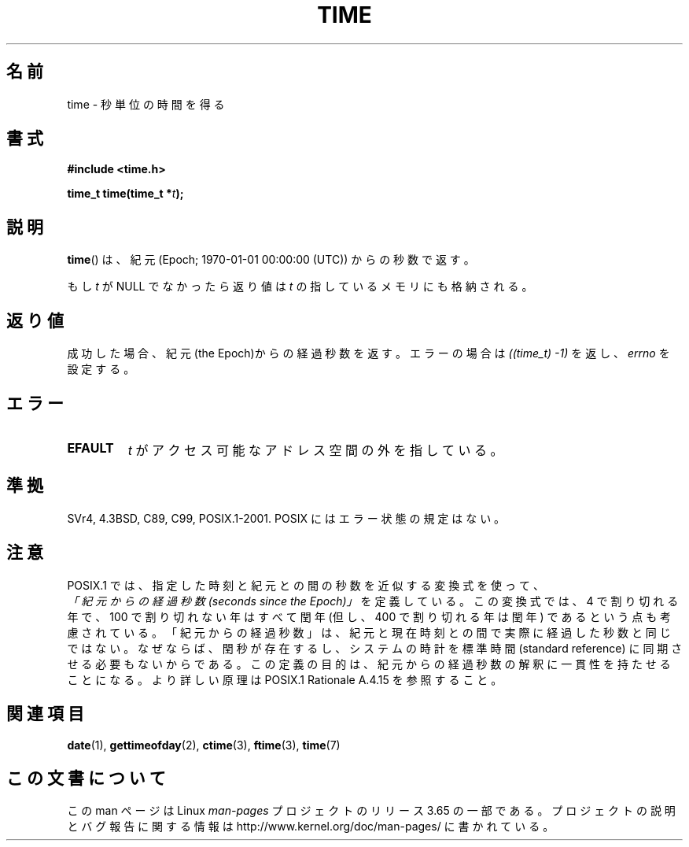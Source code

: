 .\" Copyright (c) 1992 Drew Eckhardt (drew@cs.colorado.edu), March 28, 1992
.\"
.\" %%%LICENSE_START(VERBATIM)
.\" Permission is granted to make and distribute verbatim copies of this
.\" manual provided the copyright notice and this permission notice are
.\" preserved on all copies.
.\"
.\" Permission is granted to copy and distribute modified versions of this
.\" manual under the conditions for verbatim copying, provided that the
.\" entire resulting derived work is distributed under the terms of a
.\" permission notice identical to this one.
.\"
.\" Since the Linux kernel and libraries are constantly changing, this
.\" manual page may be incorrect or out-of-date.  The author(s) assume no
.\" responsibility for errors or omissions, or for damages resulting from
.\" the use of the information contained herein.  The author(s) may not
.\" have taken the same level of care in the production of this manual,
.\" which is licensed free of charge, as they might when working
.\" professionally.
.\"
.\" Formatted or processed versions of this manual, if unaccompanied by
.\" the source, must acknowledge the copyright and authors of this work.
.\" %%%LICENSE_END
.\"
.\" Modified by Michael Haardt <michael@moria.de>
.\" Modified Sat Jul 24 14:13:40 1993 by Rik Faith <faith@cs.unc.edu>
.\" Additions by Joseph S. Myers <jsm28@cam.ac.uk>, 970909
.\"
.\"*******************************************************************
.\"
.\" This file was generated with po4a. Translate the source file.
.\"
.\"*******************************************************************
.\"
.\" Japanese Version Copyright (c) 1997 SUTO, Mitsuaki
.\"         all rights reserved.
.\" Translated Thu Jun 26 21:11:17 JST 1997
.\"         by SUTO, Mitsuaki <suto@av.crl.sony.co.jp>
.\" Modified Sun Mar 21 17:23:27 JST 1999
.\"         by HANATAKA Shinya <hanataka@abyss.rim.or.jp>
.\"
.TH TIME 2 2011\-09\-09 Linux "Linux Programmer's Manual"
.SH 名前
time \- 秒単位の時間を得る
.SH 書式
\fB#include <time.h>\fP
.sp
\fBtime_t time(time_t *\fP\fIt\fP\fB);\fP
.SH 説明
\fBtime\fP()  は、紀元 (Epoch; 1970\-01\-01 00:00:00 (UTC)) からの秒数で返す。

もし \fIt\fP が NULL でなかったら返り値は \fIt\fP の指しているメモリにも格納される。
.SH 返り値
成功した場合、紀元(the Epoch)からの経過秒数を返す。エラーの場合は \fI((time_t)\ \-1)\fP を返し、\fIerrno\fP を設定する。
.SH エラー
.TP 
\fBEFAULT\fP
\fIt\fP がアクセス可能なアドレス空間の外を指している。
.SH 準拠
.\" .br
.\" Under 4.3BSD, this call is obsoleted by
.\" .BR gettimeofday (2).
SVr4, 4.3BSD, C89, C99, POSIX.1\-2001.  POSIX にはエラー状態の規定はない。
.SH 注意
POSIX.1 では、指定した時刻と紀元との間の秒数を近似する変換式を使って、
 \fI「紀元からの経過秒数 (seconds since the Epoch)」\fP を定義している。
この変換式では、4 で割り切れる年で、100 で割り切れない年はすべて閏年
(但し、400 で割り切れる年は閏年) であるという点も考慮されている。
「紀元からの経過秒数」は、紀元と現在時刻との間で実際に経過した秒数と同じではない。
なぜならば、閏秒が存在するし、システムの時計を標準時間 (standard reference)
に同期させる必要もないからである。
この定義の目的は、紀元からの経過秒数の解釈に一貫性を持たせることになる。
より詳しい原理は POSIX.1 Rationale A.4.15 を参照すること。
.SH 関連項目
\fBdate\fP(1), \fBgettimeofday\fP(2), \fBctime\fP(3), \fBftime\fP(3), \fBtime\fP(7)
.SH この文書について
この man ページは Linux \fIman\-pages\fP プロジェクトのリリース 3.65 の一部
である。プロジェクトの説明とバグ報告に関する情報は
http://www.kernel.org/doc/man\-pages/ に書かれている。
